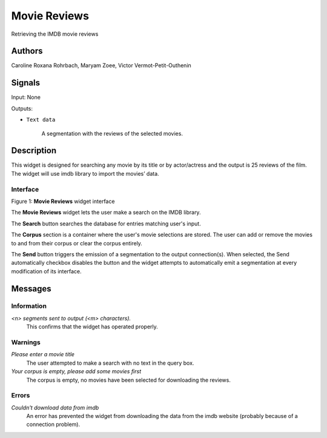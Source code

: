 Movie Reviews
=================

.. image:: figures/moviereviews.png

Retrieving the IMDB movie reviews 

Authors
-------
Caroline Roxana Rohrbach, Maryam Zoee, Victor Vermot-Petit-Outhenin



Signals
-------
Input: None

Outputs:

* ``Text data``

    A segmentation with the reviews of the selected movies.

Description
-----------

This widget is designed for searching any movie by its title or by actor/actress and the output is 25 reviews of the film. 
The widget will use imdb library to import the movies’ data.


Interface
~~~~~~~~~

.. image:: figures/Movie_Reviews_interface.png

Figure 1: **Movie Reviews** widget interface

The **Movie Reviews** widget lets the user make a search on the IMDB library.

The **Search** button searches the database for entries matching user's input.

The **Corpus** section is a container where the user's movie selections are stored. The user can add or remove the movies to and from their corpus or clear the corpus entirely.

The **Send** button triggers the emission of a segmentation to the output connection(s). When selected, the Send automatically checkbox disables the button and the widget attempts to automatically emit a segmentation at every modification of its interface.

Messages
--------

Information
~~~~~~~~~~~

*<n> segments sent to output (<m> characters).*
    This confirms that the widget has operated properly.


Warnings
~~~~~~~~


*Please enter a movie title*
    The user attempted to make a search with no text in the query box.

*Your corpus is empty, please add some movies first*
    The corpus is empty, no movies have been selected for downloading the reviews.


Errors
~~~~~~

*Couldn't download data from imdb*
    An error has prevented the widget from downloading the data from the imdb website (probably because of a connection problem).



